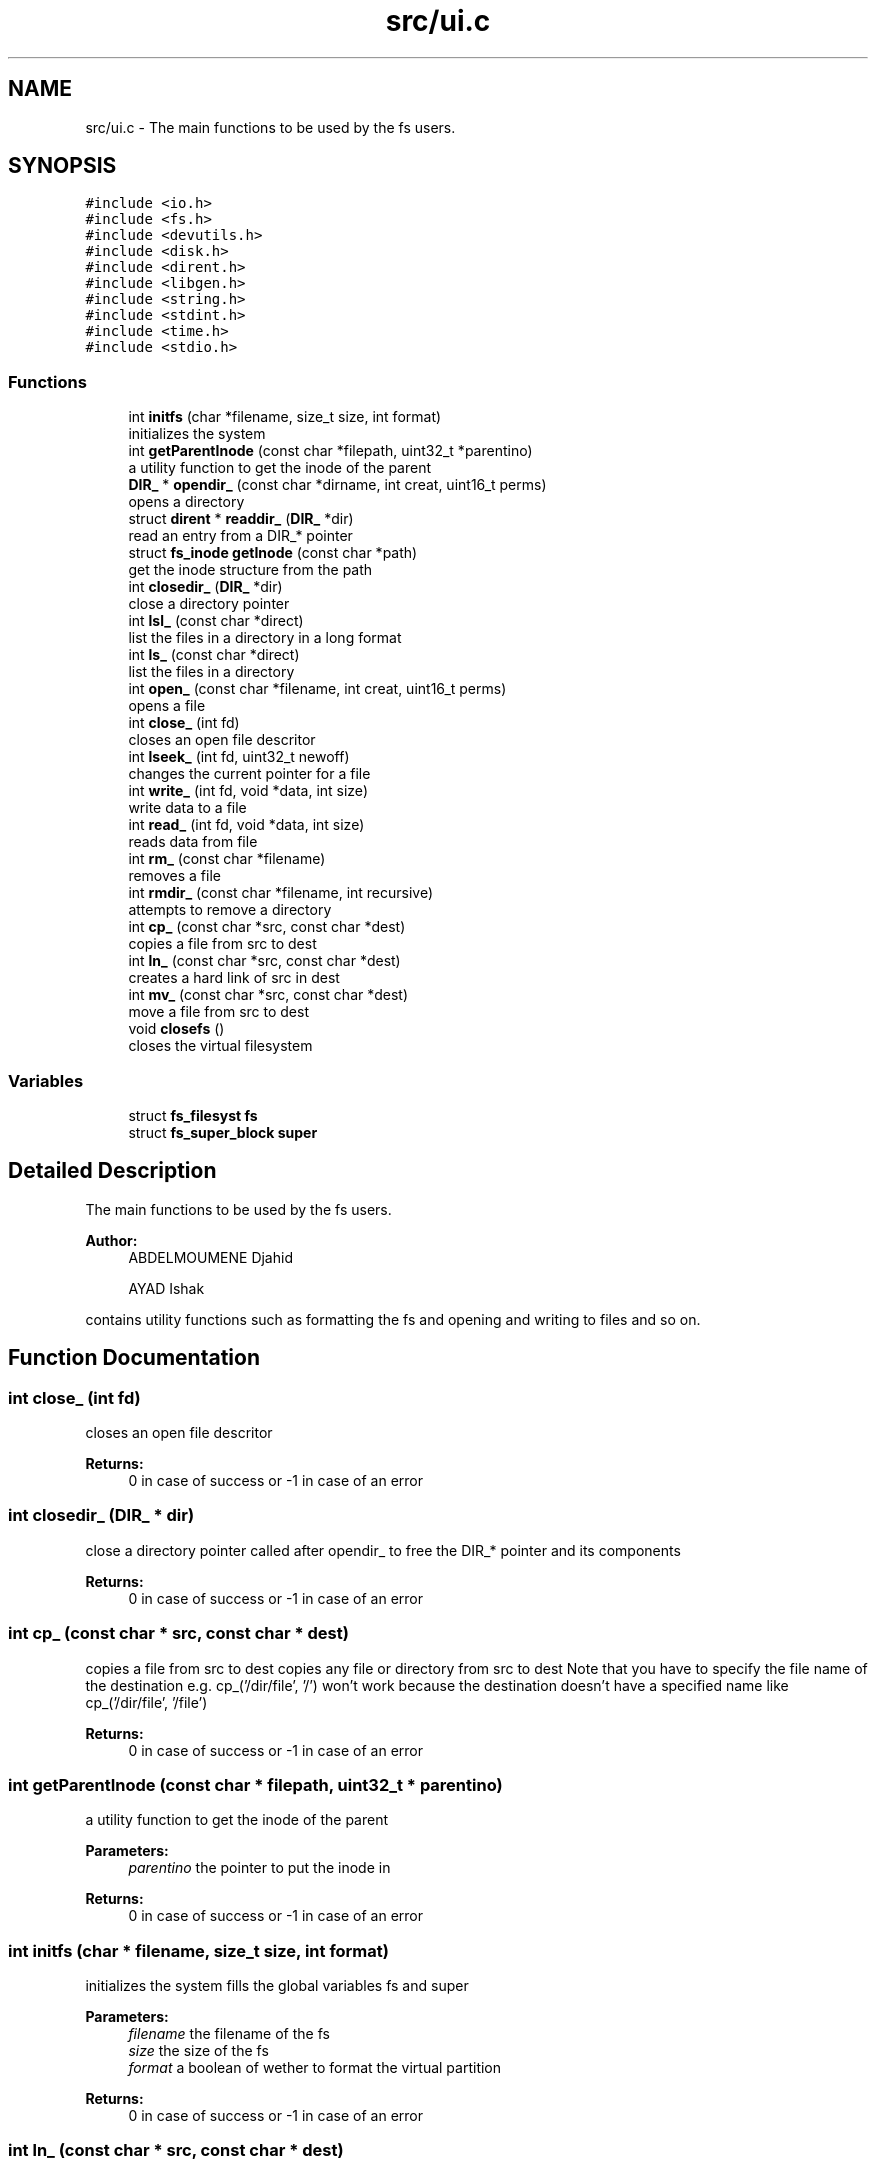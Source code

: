 .TH "src/ui.c" 3 "Fri Mar 29 2019" "File Manager" \" -*- nroff -*-
.ad l
.nh
.SH NAME
src/ui.c \- The main functions to be used by the fs users\&.  

.SH SYNOPSIS
.br
.PP
\fC#include <io\&.h>\fP
.br
\fC#include <fs\&.h>\fP
.br
\fC#include <devutils\&.h>\fP
.br
\fC#include <disk\&.h>\fP
.br
\fC#include <dirent\&.h>\fP
.br
\fC#include <libgen\&.h>\fP
.br
\fC#include <string\&.h>\fP
.br
\fC#include <stdint\&.h>\fP
.br
\fC#include <time\&.h>\fP
.br
\fC#include <stdio\&.h>\fP
.br

.SS "Functions"

.in +1c
.ti -1c
.RI "int \fBinitfs\fP (char *filename, size_t size, int format)"
.br
.RI "initializes the system "
.ti -1c
.RI "int \fBgetParentInode\fP (const char *filepath, uint32_t *parentino)"
.br
.RI "a utility function to get the inode of the parent "
.ti -1c
.RI "\fBDIR_\fP * \fBopendir_\fP (const char *dirname, int creat, uint16_t perms)"
.br
.RI "opens a directory "
.ti -1c
.RI "struct \fBdirent\fP * \fBreaddir_\fP (\fBDIR_\fP *dir)"
.br
.RI "read an entry from a DIR_* pointer "
.ti -1c
.RI "struct \fBfs_inode\fP \fBgetInode\fP (const char *path)"
.br
.RI "get the inode structure from the path "
.ti -1c
.RI "int \fBclosedir_\fP (\fBDIR_\fP *dir)"
.br
.RI "close a directory pointer "
.ti -1c
.RI "int \fBlsl_\fP (const char *direct)"
.br
.RI "list the files in a directory in a long format "
.ti -1c
.RI "int \fBls_\fP (const char *direct)"
.br
.RI "list the files in a directory "
.ti -1c
.RI "int \fBopen_\fP (const char *filename, int creat, uint16_t perms)"
.br
.RI "opens a file "
.ti -1c
.RI "int \fBclose_\fP (int fd)"
.br
.RI "closes an open file descritor "
.ti -1c
.RI "int \fBlseek_\fP (int fd, uint32_t newoff)"
.br
.RI "changes the current pointer for a file "
.ti -1c
.RI "int \fBwrite_\fP (int fd, void *data, int size)"
.br
.RI "write data to a file "
.ti -1c
.RI "int \fBread_\fP (int fd, void *data, int size)"
.br
.RI "reads data from file "
.ti -1c
.RI "int \fBrm_\fP (const char *filename)"
.br
.RI "removes a file "
.ti -1c
.RI "int \fBrmdir_\fP (const char *filename, int recursive)"
.br
.RI "attempts to remove a directory "
.ti -1c
.RI "int \fBcp_\fP (const char *src, const char *dest)"
.br
.RI "copies a file from src to dest "
.ti -1c
.RI "int \fBln_\fP (const char *src, const char *dest)"
.br
.RI "creates a hard link of src in dest "
.ti -1c
.RI "int \fBmv_\fP (const char *src, const char *dest)"
.br
.RI "move a file from src to dest "
.ti -1c
.RI "void \fBclosefs\fP ()"
.br
.RI "closes the virtual filesystem "
.in -1c
.SS "Variables"

.in +1c
.ti -1c
.RI "struct \fBfs_filesyst\fP \fBfs\fP"
.br
.ti -1c
.RI "struct \fBfs_super_block\fP \fBsuper\fP"
.br
.in -1c
.SH "Detailed Description"
.PP 
The main functions to be used by the fs users\&. 


.PP
\fBAuthor:\fP
.RS 4
ABDELMOUMENE Djahid 
.PP
AYAD Ishak
.RE
.PP
contains utility functions such as formatting the fs and opening and writing to files and so on\&. 
.SH "Function Documentation"
.PP 
.SS "int close_ (int fd)"

.PP
closes an open file descritor 
.PP
\fBReturns:\fP
.RS 4
0 in case of success or -1 in case of an error 
.RE
.PP

.SS "int closedir_ (\fBDIR_\fP * dir)"

.PP
close a directory pointer called after opendir_ to free the DIR_* pointer and its components 
.PP
\fBReturns:\fP
.RS 4
0 in case of success or -1 in case of an error 
.RE
.PP

.SS "int cp_ (const char * src, const char * dest)"

.PP
copies a file from src to dest copies any file or directory from src to dest Note that you have to specify the file name of the destination e\&.g\&. cp_('/dir/file', '/') won't work because the destination doesn't have a specified name like cp_('/dir/file', '/file') 
.PP
\fBReturns:\fP
.RS 4
0 in case of success or -1 in case of an error 
.RE
.PP

.SS "int getParentInode (const char * filepath, uint32_t * parentino)"

.PP
a utility function to get the inode of the parent 
.PP
\fBParameters:\fP
.RS 4
\fIparentino\fP the pointer to put the inode in 
.RE
.PP
\fBReturns:\fP
.RS 4
0 in case of success or -1 in case of an error 
.RE
.PP

.SS "int initfs (char * filename, size_t size, int format)"

.PP
initializes the system fills the global variables fs and super 
.PP
\fBParameters:\fP
.RS 4
\fIfilename\fP the filename of the fs 
.br
\fIsize\fP the size of the fs 
.br
\fIformat\fP a boolean of wether to format the virtual partition 
.RE
.PP
\fBReturns:\fP
.RS 4
0 in case of success or -1 in case of an error 
.RE
.PP

.SS "int ln_ (const char * src, const char * dest)"

.PP
creates a hard link of src in dest creates a hard link of the correspoding inode of any file or directory from src in dest\&. Note that you have to specify the file name of the destination e\&.g\&. ln_('/dir/file', '/') won't work because the destination doesn't have a specified name like ln_('/dir/file', '/file') 
.PP
\fBReturns:\fP
.RS 4
0 in case of success or -1 in case of an error 
.RE
.PP

.SS "int ls_ (const char * direct)"

.PP
list the files in a directory lists all the files in a directory 
.PP
\fBParameters:\fP
.RS 4
\fIdirect\fP the \fIabsolute\fP path from the root to the directory 
.RE
.PP
\fBReturns:\fP
.RS 4
0 in case of success or -1 in case of an error 
.RE
.PP

.SS "int lseek_ (int fd, uint32_t newoff)"

.PP
changes the current pointer for a file changes the offset of the file descriptor to newoff 
.PP
\fBReturns:\fP
.RS 4
0 in case of success or -1 in case of an error 
.RE
.PP

.SS "int lsl_ (const char * direct)"

.PP
list the files in a directory in a long format lists all the files in a directory in a long format 
.PP
\fBParameters:\fP
.RS 4
\fIdirect\fP the \fIabsolute\fP path from the root to the directory 
.RE
.PP
\fBReturns:\fP
.RS 4
0 in case of success or -1 in case of an error 
.RE
.PP

.SS "int mv_ (const char * src, const char * dest)"

.PP
move a file from src to dest moves any file or directory from src to dest Note that you have to specify the file name of the destination e\&.g\&. mv_('/dir/file', '/') won't work because the destination doesn't have a specified name like mv_('/dir/file', '/file') 
.PP
\fBReturns:\fP
.RS 4
0 in case of success or -1 in case of an error 
.RE
.PP

.SS "int open_ (const char * filename, int creat, uint16_t perms)"

.PP
opens a file opens the file with pathname \fIfilename\fP, or creates it if the \fIcreat\fP parameter is set to not null, the \fIperms\fP are set to the created file in that case\&. 
.PP
\fBReturns:\fP
.RS 4
the opened file's descriptor fd, or -1 in case of an error 
.RE
.PP

.SS "\fBDIR_\fP* opendir_ (const char * dirname, int creat, uint16_t perms)"

.PP
opens a directory opens the directory with pathname \fIdirname\fP, or creates it if the \fIcreat\fP parameter is set to not null, the \fIperms\fP are set to the created directory in that case\&. 
.PP
\fBReturns:\fP
.RS 4
the opened directory pointer, or NULL in case of an error 
.RE
.PP

.SS "int read_ (int fd, void * data, int size)"

.PP
reads data from file reads \fIsize\fP bytes from the corresponding file for the \fIfd\fP and puts the result in the \fIdata\fP pointer 
.PP
\fBReturns:\fP
.RS 4
0 in case of success or -1 in case of an error 
.RE
.PP

.SS "struct \fBdirent\fP* readdir_ (\fBDIR_\fP * dir)"

.PP
read an entry from a DIR_* pointer reads an entry from a directory (after opening it with opendir_ which returns the DIR_* pointer) 
.PP
\fBReturns:\fP
.RS 4
a pointer to the current directory entry, or NULL in case the end is reached 
.RE
.PP

.SS "int rm_ (const char * filename)"

.PP
removes a file removes files from their path, note that the inode may not get deleted until all hard links to the inode number have been deleted 
.PP
\fBReturns:\fP
.RS 4
0 in case of success or -1 in case of an error 
.RE
.PP

.SS "int rmdir_ (const char * filename, int recursive)"

.PP
attempts to remove a directory attempts to remove the directory from its path, if it doesn't contain it gets deleted, if it does, it gets deleted if the recursive boolean is set to no null else it doesn't\&. Note that the inode may not get deleted until all hard links to the inode number have been deleted 
.PP
\fBReturns:\fP
.RS 4
0 in case of success or -1 in case of an error 
.RE
.PP

.SS "int write_ (int fd, void * data, int size)"

.PP
write data to a file writes \fIsize\fP bytes from the \fIdata\fP pointer into the corresponding file for the \fIfd\fP\&. 
.PP
\fBReturns:\fP
.RS 4
0 in case of success or -1 in case of an error 
.RE
.PP

.SH "Author"
.PP 
Generated automatically by Doxygen for File Manager from the source code\&.
